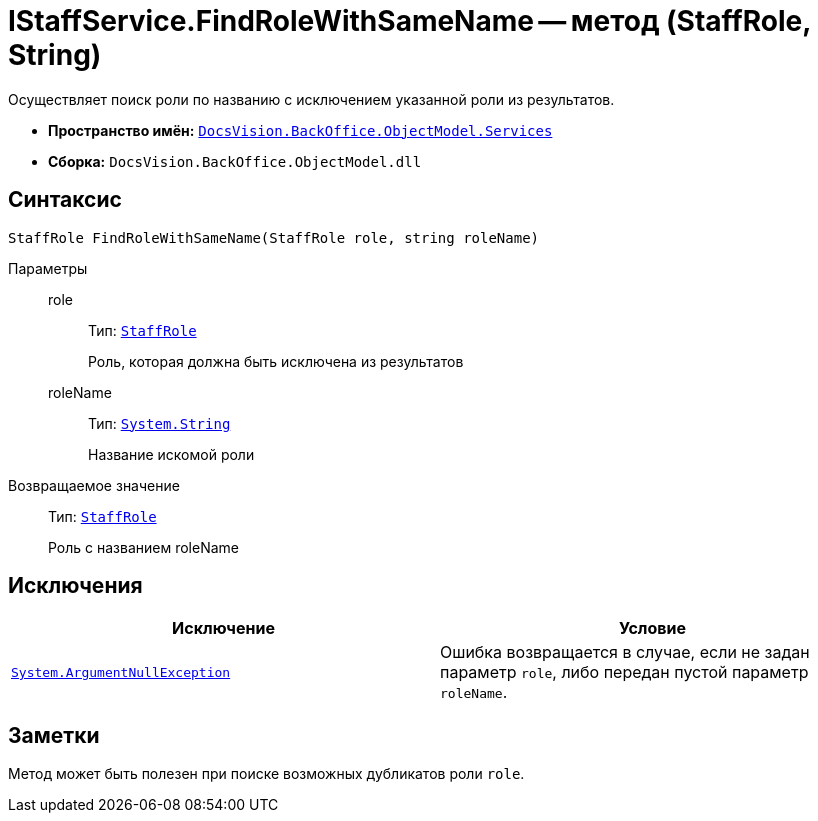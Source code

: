 = IStaffService.FindRoleWithSameName -- метод (StaffRole, String)

Осуществляет поиск роли по названию с исключением указанной роли из результатов.

* *Пространство имён:* `xref:api/DocsVision/BackOffice/ObjectModel/Services/Services_NS.adoc[DocsVision.BackOffice.ObjectModel.Services]`
* *Сборка:* `DocsVision.BackOffice.ObjectModel.dll`

== Синтаксис

[source,csharp]
----
StaffRole FindRoleWithSameName(StaffRole role, string roleName)
----

Параметры::
role:::
Тип: `xref:api/DocsVision/BackOffice/ObjectModel/StaffRole_CL.adoc[StaffRole]`
+
Роль, которая должна быть исключена из результатов

roleName:::
Тип: `http://msdn.microsoft.com/ru-ru/library/system.string.aspx[System.String]`
+
Название искомой роли

Возвращаемое значение::
Тип: `xref:api/DocsVision/BackOffice/ObjectModel/StaffRole_CL.adoc[StaffRole]`
+
Роль с названием roleName

== Исключения

[cols=",",options="header"]
|===
|Исключение |Условие
|`http://msdn.microsoft.com/ru-ru/library/system.argumentnullexception.aspx[System.ArgumentNullException]` |Ошибка возвращается в случае, если не задан параметр `role`, либо передан пустой параметр `roleName`.
|===

== Заметки

Метод может быть полезен при поиске возможных дубликатов роли `role`.
